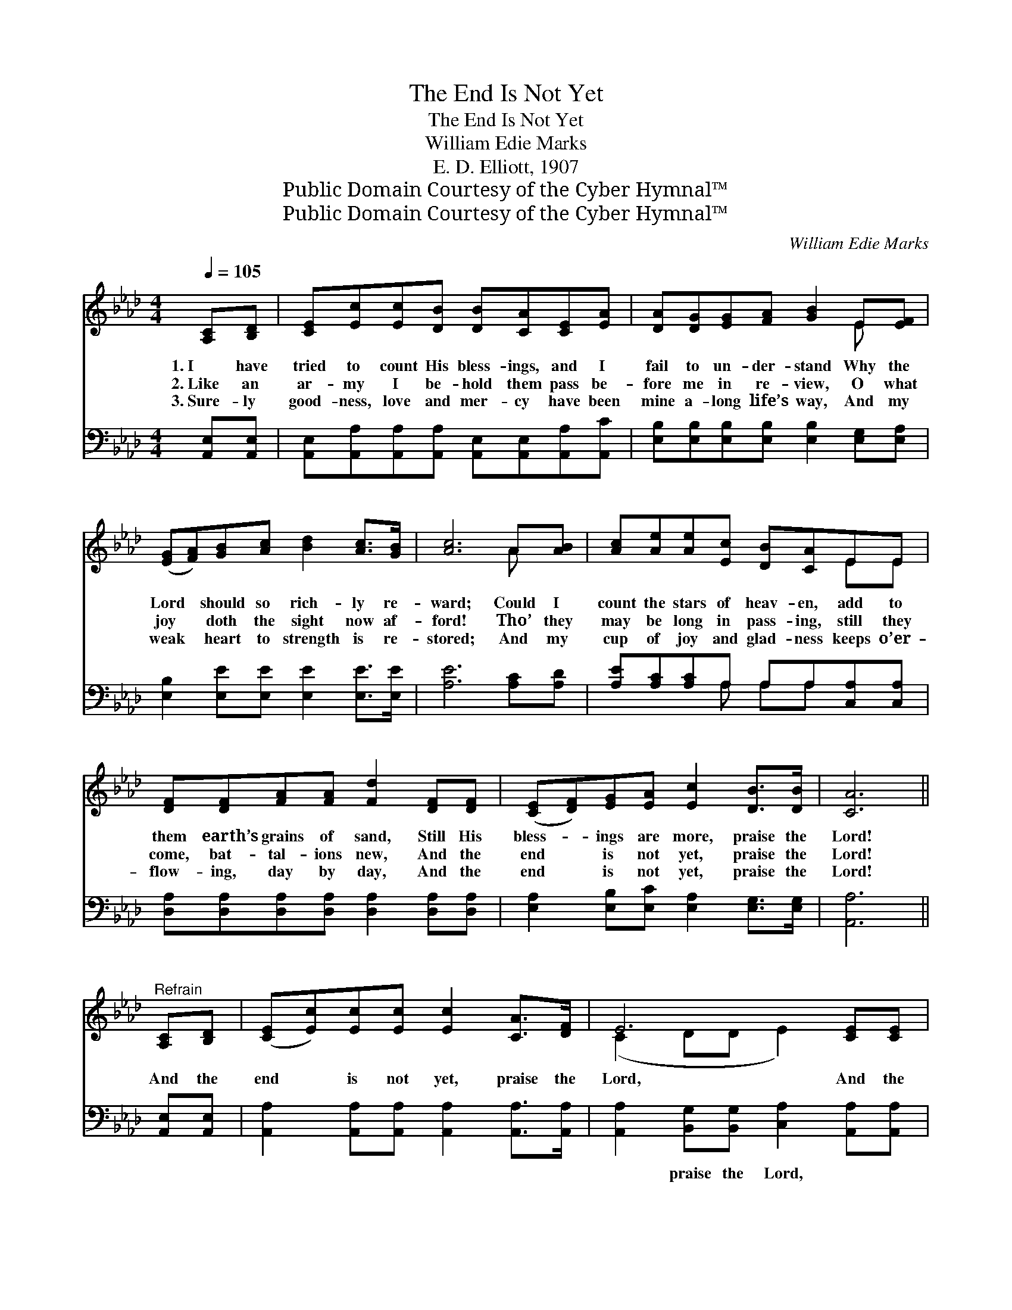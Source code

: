 X:1
T:The End Is Not Yet
T:The End Is Not Yet
T:William Edie Marks
T:E. D. Elliott, 1907
T:Public Domain Courtesy of the Cyber Hymnal™
T:Public Domain Courtesy of the Cyber Hymnal™
C:William Edie Marks
Z:Public Domain
Z:Courtesy of the Cyber Hymnal™
%%score ( 1 2 ) ( 3 4 )
L:1/8
Q:1/4=105
M:4/4
K:Ab
V:1 treble 
V:2 treble 
V:3 bass 
V:4 bass 
V:1
 [A,C][B,D] | [CE][Ec][Ec][DB] [DB][CA][CE][EA] | [DA][DG][EG][FA] [GB]2 E[EF] | %3
w: 1.~I have|tried to count His bless- ings, and I|fail to un- der- stand Why the|
w: 2.~Like an|ar- my I be- hold them pass be-|fore me in re- view, O what|
w: 3.~Sure- ly|good- ness, love and mer- cy have been|mine a- long life’s way, And my|
 ([EG][FA])[GB][Ac] [Bd]2 [Ac]>[GB] | [Ac]6 A[AB] | [Ac][Ae][Ae][Ec] [DB][CA]EE | %6
w: Lord * should so rich- ly re-|ward; Could I|count the stars of heav- en, add to|
w: joy * doth the sight now af-|ford! Tho’ they|may be long in pass- ing, still they|
w: weak * heart to strength is re-|stored; And my|cup of joy and glad- ness keeps o’er-|
 [DF][DF][FA][FA] [Fd]2 [DF][DF] | ([CE][DF])[EG][EA] [Ec]2 [DB]>[DB] | [CA]6 || %9
w: them earth’s grains of sand, Still His|bless- * ings are more, praise the|Lord!|
w: come, bat- tal- ions new, And the|end * is not yet, praise the|Lord!|
w: flow- ing, day by day, And the|end * is not yet, praise the|Lord!|
"^Refrain" [A,C][B,D] | ([CE][Ec])[Ec][Ec] [Ec]2 [CA]>[DF] | E6 [CE][CE] | %12
w: And the|end * is not yet, praise the|Lord, And the|
w: |||
w: |||
 (EF)[EG][FA] [GB]2 [Gd]>[Gd] | c6 [Ec][Ec] | [=Ec][Ed][Ec][EG] [GB][FA][FA][FA] | %15
w: end * is not yet, praise the|Lord; Bless- ings|new He’s still be- stow- ing, And my|
w: |||
w: |||
 [=DB][Dc][DB][DF] [_DA][EG][DF][DE] | ([CE][DF])[EG][EA] [Ac]2 [GB]>[GB] | z x10 |] %18
w: cup is o- ver- flow- ing, And the|end * is not yet, praise the||
w: |||
w: |||
V:2
 x2 | x8 | x6 E x | x8 | x6 A x | x6 EE | x8 | x8 | x6 || x2 | x8 | (C2 DD E2) x2 | B,2 x6 | %13
 (AAAA A2) x2 | x8 | x8 | x8 | A6 EF>F E2 |] %18
V:3
 [A,,E,][A,,E,] | [A,,E,][A,,A,][A,,A,][A,,A,] [A,,E,][A,,E,][A,,A,][A,,C] | %2
w: ~ ~|~ ~ ~ ~ ~ ~ ~ ~|
 [E,B,][E,B,][E,B,][E,B,] [E,B,]2 [E,G,][E,A,] | [E,B,]2 [E,E][E,E] [E,E]2 [E,E]>[E,E] | %4
w: ~ ~ ~ ~ ~ ~ ~|~ ~ ~ ~ ~ ~|
 [A,E]6 [A,C][A,D] | [A,E][A,C][A,C]A, A,A,[C,A,][C,A,] | %6
w: ~ ~ ~|~ ~ ~ ~ ~ ~ ~ ~|
 [D,A,][D,A,][D,A,][D,A,] [D,A,]2 [D,A,][D,A,] | [E,A,]2 [E,B,][E,C] [E,A,]2 [E,G,]>[E,G,] | %8
w: ~ ~ ~ ~ ~ ~ ~|~ ~ ~ ~ ~ ~|
 [A,,A,]6 || [A,,E,][A,,E,] | [A,,A,]2 [A,,A,][A,,A,] [A,,A,]2 [A,,A,]>[A,,A,] | %11
w: ~|~ ~|~ ~ ~ ~ ~ ~|
 [A,,A,]2 [B,,G,][B,,G,] [C,A,]2 [A,,A,][A,,A,] | (G,A,)[E,B,][E,B,] [E,E]2 [E,E]>[E,E] | %13
w: ~ praise the Lord, ~ ~|~ * ~ ~ ~ ~ ~|
 E6 [A,,A,][A,,A,] | [C,G,][C,G,][C,G,][C,C] [F,C][F,C][F,C][F,C] | %15
w: O praise the|Lord, ~ ~ ~ ~ ~ ~ ~|
 [B,,A,][B,,A,][B,,F,][B,,B,] [E,B,][E,B,][F,A,][G,B,] | A,2 [A,B,][A,C] [E,E]2 [E,D]>[E,D] | %17
w: ~ ~ ~ ~ ~ ~ ~ ~|~ ~ ~ ~ ~ ~|
 CCD>D C2 x5 |] %18
w: ~ ~ ~ ~ ~|
V:4
 x2 | x8 | x8 | x8 | x8 | x3 A, A,A, x2 | x8 | x8 | x6 || x2 | x8 | x8 | E,2 x6 | %13
 A,A,E,C, A,,2 x2 | x8 | x8 | A,2 x6 | A,,6 x5 |] %18

